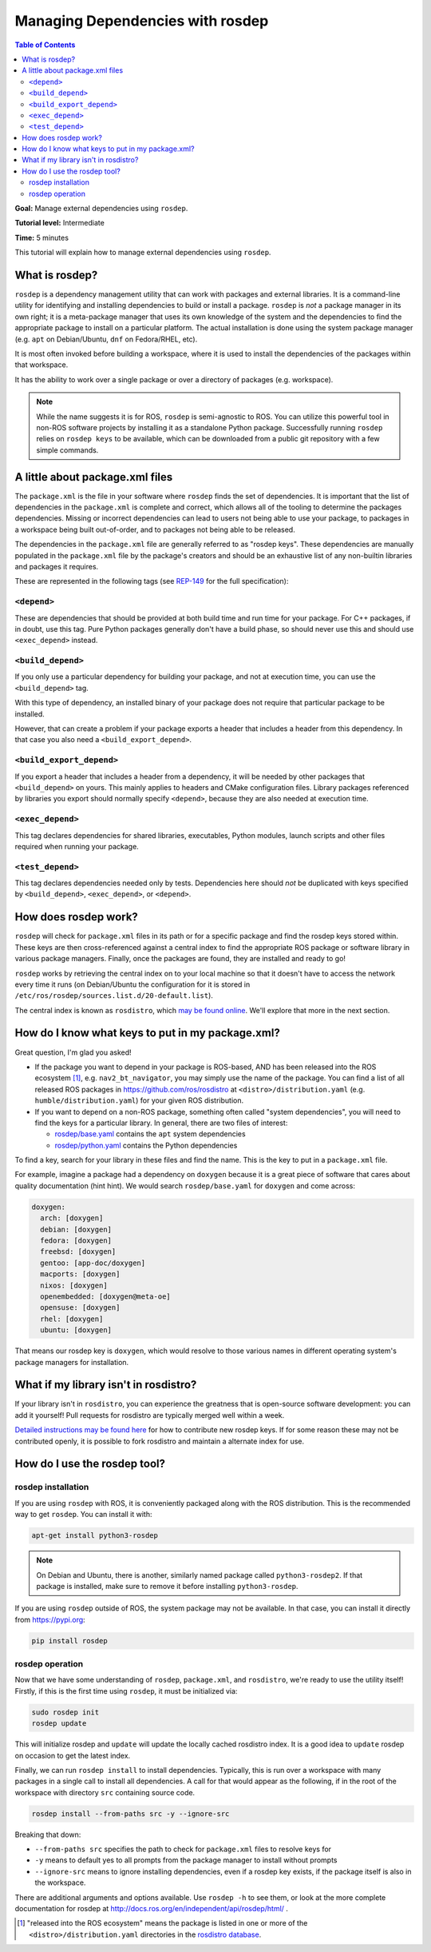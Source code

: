.. redirect-from::

    Tutorials/Rosdep

Managing Dependencies with rosdep
=================================

.. contents:: Table of Contents
   :depth: 2
   :local:

**Goal:** Manage external dependencies using ``rosdep``.

**Tutorial level:** Intermediate

**Time:** 5 minutes

This tutorial will explain how to manage external dependencies using ``rosdep``.

What is rosdep?
---------------

``rosdep`` is a dependency management utility that can work with packages and external libraries.
It is a command-line utility for identifying and installing dependencies to build or install a package.
``rosdep`` is *not* a package manager in its own right; it is a meta-package manager that uses its own knowledge of the system and the dependencies to find the appropriate package to install on a particular platform.
The actual installation is done using the system package manager (e.g. ``apt`` on Debian/Ubuntu, ``dnf`` on Fedora/RHEL, etc).

It is most often invoked before building a workspace, where it is used to install the dependencies of the packages within that workspace.

It has the ability to work over a single package or over a directory of packages (e.g. workspace).

.. note::

    While the name suggests it is for ROS, ``rosdep`` is semi-agnostic to ROS.
    You can utilize this powerful tool in non-ROS software projects by installing it as a standalone Python package.
    Successfully running ``rosdep`` relies on ``rosdep keys`` to be available, which can be downloaded from a public git repository with a few simple commands.

A little about package.xml files
--------------------------------

The ``package.xml`` is the file in your software where ``rosdep`` finds the set of dependencies.
It is important that the list of dependencies in the ``package.xml`` is complete and correct, which allows all of the tooling to determine the packages dependencies.
Missing or incorrect dependencies can lead to users not being able to use your package, to packages in a workspace being built out-of-order, and to packages not being able to be released.

The dependencies in the ``package.xml`` file are generally referred to as "rosdep keys".
These dependencies are manually populated in the ``package.xml`` file by the package's creators and should be an exhaustive list of any non-builtin libraries and packages it requires.

These are represented in the following tags (see `REP-149 <https://ros.org/reps/rep-0149.html>`__ for the full specification):

``<depend>``
^^^^^^^^^^^^

These are dependencies that should be provided at both build time and run time for your package.
For C++ packages, if in doubt, use this tag.
Pure Python packages generally don't have a build phase, so should never use this and should use ``<exec_depend>`` instead.

``<build_depend>``
^^^^^^^^^^^^^^^^^^

If you only use a particular dependency for building your package, and not at execution time, you can use the ``<build_depend>`` tag.

With this type of dependency, an installed binary of your package does not require that particular package to be installed.

However, that can create a problem if your package exports a header that includes a header from this dependency.
In that case you also need a ``<build_export_depend>``.

``<build_export_depend>``
^^^^^^^^^^^^^^^^^^^^^^^^^

If you export a header that includes a header from a dependency, it will be needed by other packages that ``<build_depend>`` on yours.
This mainly applies to headers and CMake configuration files.
Library packages referenced by libraries you export should normally specify ``<depend>``, because they are also needed at execution time.

``<exec_depend>``
^^^^^^^^^^^^^^^^^

This tag declares dependencies for shared libraries, executables, Python modules, launch scripts and other files required when running your package.

``<test_depend>``
^^^^^^^^^^^^^^^^^

This tag declares dependencies needed only by tests.
Dependencies here should *not* be duplicated with keys specified by ``<build_depend>``, ``<exec_depend>``, or ``<depend>``.

How does rosdep work?
---------------------

``rosdep`` will check for ``package.xml`` files in its path or for a specific package and find the rosdep keys stored within.
These keys are then cross-referenced against a central index to find the appropriate ROS package or software library in various package managers.
Finally, once the packages are found, they are installed and ready to go!

``rosdep`` works by retrieving the central index on to your local machine so that it doesn't have to access the network every time it runs (on Debian/Ubuntu the configuration for it is stored in ``/etc/ros/rosdep/sources.list.d/20-default.list``).

The central index is known as ``rosdistro``, which `may be found online <https://github.com/ros/rosdistro>`_.
We'll explore that more in the next section.

How do I know what keys to put in my package.xml?
-------------------------------------------------

Great question, I'm glad you asked!

* If the package you want to depend in your package is ROS-based, AND has been released into the ROS ecosystem [1]_, e.g. ``nav2_bt_navigator``, you may simply use the name of the package. You can find a list of all released ROS packages in https://github.com/ros/rosdistro at ``<distro>/distribution.yaml`` (e.g. ``humble/distribution.yaml``) for your given ROS distribution.
* If you want to depend on a non-ROS package, something often called "system dependencies", you will need to find the keys for a particular library. In general, there are two files of interest:

  * `rosdep/base.yaml <https://github.com/ros/rosdistro/blob/master/rosdep/base.yaml>`_ contains the ``apt`` system dependencies
  * `rosdep/python.yaml <https://github.com/ros/rosdistro/blob/master/rosdep/python.yaml>`_ contains the Python dependencies

To find a key, search for your library in these files and find the name.
This is the key to put in a ``package.xml`` file.

For example, imagine a package had a dependency on ``doxygen`` because it is a great piece of software that cares about quality documentation (hint hint).
We would search ``rosdep/base.yaml`` for ``doxygen`` and come across:

.. code-block:: yaml

  doxygen:
    arch: [doxygen]
    debian: [doxygen]
    fedora: [doxygen]
    freebsd: [doxygen]
    gentoo: [app-doc/doxygen]
    macports: [doxygen]
    nixos: [doxygen]
    openembedded: [doxygen@meta-oe]
    opensuse: [doxygen]
    rhel: [doxygen]
    ubuntu: [doxygen]

That means our rosdep key is ``doxygen``, which would resolve to those various names in different operating system's package managers for installation.

What if my library isn't in rosdistro?
--------------------------------------

If your library isn't in ``rosdistro``, you can experience the greatness that is open-source software development: you can add it yourself!
Pull requests for rosdistro are typically merged well within a week.

`Detailed instructions may be found here <https://github.com/ros/rosdistro/blob/master/CONTRIBUTING.md#rosdep-rules-contributions>`_ for how to contribute new rosdep keys.
If for some reason these may not be contributed openly, it is possible to fork rosdistro and maintain a alternate index for use.

How do I use the rosdep tool?
-----------------------------

rosdep installation
^^^^^^^^^^^^^^^^^^^

If you are using ``rosdep`` with ROS, it is conveniently packaged along with the ROS distribution.
This is the recommended way to get ``rosdep``.
You can install it with:

.. code-block:: bash

    apt-get install python3-rosdep

.. note::

    On Debian and Ubuntu, there is another, similarly named package called ``python3-rosdep2``.
    If that package is installed, make sure to remove it before installing ``python3-rosdep``.

If you are using ``rosdep`` outside of ROS, the system package may not be available.
In that case, you can install it directly from https://pypi.org:

.. code-block:: bash

    pip install rosdep

rosdep operation
^^^^^^^^^^^^^^^^

Now that we have some understanding of ``rosdep``, ``package.xml``, and ``rosdistro``, we're ready to use the utility itself!
Firstly, if this is the first time using ``rosdep``, it must be initialized via:

.. code-block:: bash

    sudo rosdep init
    rosdep update

This will initialize rosdep and ``update`` will update the locally cached rosdistro index.
It is a good idea to ``update`` rosdep on occasion to get the latest index.

Finally, we can run ``rosdep install`` to install dependencies.
Typically, this is run over a workspace with many packages in a single call to install all dependencies.
A call for that would appear as the following, if in the root of the workspace with directory ``src`` containing source code.

.. code-block:: bash

    rosdep install --from-paths src -y --ignore-src

Breaking that down:

- ``--from-paths src`` specifies the path to check for ``package.xml`` files to resolve keys for
- ``-y`` means to default yes to all prompts from the package manager to install without prompts
- ``--ignore-src`` means to ignore installing dependencies, even if a rosdep key exists, if the package itself is also in the workspace.

There are additional arguments and options available.
Use ``rosdep -h`` to see them, or look at the more complete documentation for rosdep at http://docs.ros.org/en/independent/api/rosdep/html/ .

.. [1] "released into the ROS ecosystem" means the package is listed in one or more of the ``<distro>/distribution.yaml`` directories in the `rosdistro database <https://github.com/ros/rosdistro>`_.

